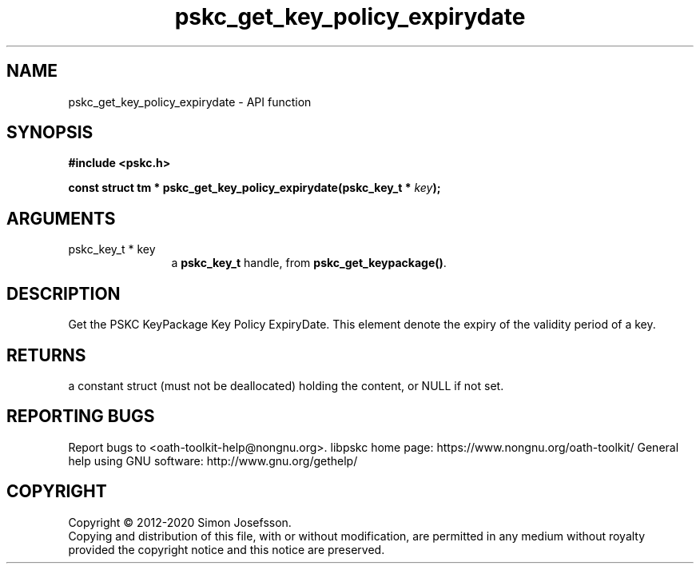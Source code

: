 .\" DO NOT MODIFY THIS FILE!  It was generated by gdoc.
.TH "pskc_get_key_policy_expirydate" 3 "2.6.7" "libpskc" "libpskc"
.SH NAME
pskc_get_key_policy_expirydate \- API function
.SH SYNOPSIS
.B #include <pskc.h>
.sp
.BI "const struct tm * pskc_get_key_policy_expirydate(pskc_key_t * " key ");"
.SH ARGUMENTS
.IP "pskc_key_t * key" 12
a \fBpskc_key_t\fP handle, from \fBpskc_get_keypackage()\fP.
.SH "DESCRIPTION"
Get the PSKC KeyPackage Key Policy ExpiryDate.  This element denote
the expiry of the validity period of a key.
.SH "RETURNS"
a constant struct (must not be deallocated) holding the
content, or NULL if not set.
.SH "REPORTING BUGS"
Report bugs to <oath-toolkit-help@nongnu.org>.
libpskc home page: https://www.nongnu.org/oath-toolkit/
General help using GNU software: http://www.gnu.org/gethelp/
.SH COPYRIGHT
Copyright \(co 2012-2020 Simon Josefsson.
.br
Copying and distribution of this file, with or without modification,
are permitted in any medium without royalty provided the copyright
notice and this notice are preserved.
